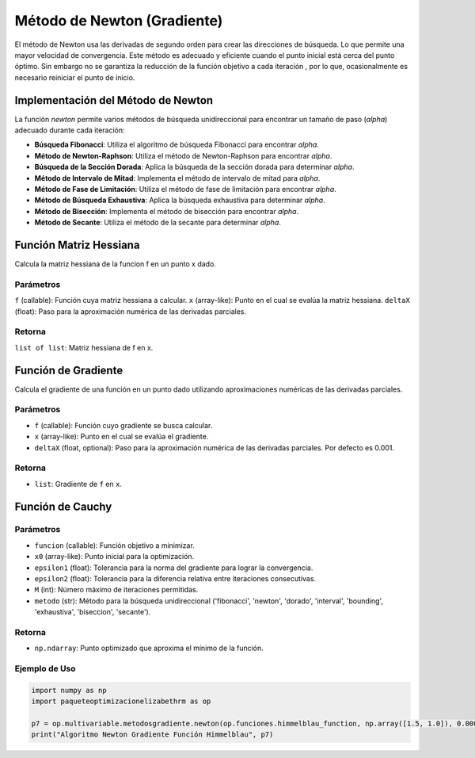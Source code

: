 .. _newton_section:

Método de Newton (Gradiente)
================

El método de Newton usa las derivadas de segundo orden para crear las direcciones de búsqueda. Lo que permite una mayor velocidad de convergencia. Este método es adecuado y eficiente cuando el punto inicial está cerca del punto óptimo. Sin embargo no se garantiza la reducción de la función objetivo a cada iteración , por lo que, ocasionalmente es necesario reiniciar el punto de inicio.

Implementación del Método de Newton
-----------------------------------

La función `newton` permite varios métodos de búsqueda unidireccional para encontrar un tamaño de paso (`alpha`) adecuado durante cada iteración:

- **Búsqueda Fibonacci**: Utiliza el algoritmo de búsqueda Fibonacci para encontrar `alpha`.
- **Método de Newton-Raphson**: Utiliza el método de Newton-Raphson para encontrar `alpha`.
- **Búsqueda de la Sección Dorada**: Aplica la búsqueda de la sección dorada para determinar `alpha`.
- **Método de Intervalo de Mitad**: Implementa el método de intervalo de mitad para `alpha`.
- **Método de Fase de Limitación**: Utiliza el método de fase de limitación para encontrar `alpha`.
- **Método de Búsqueda Exhaustiva**: Aplica la búsqueda exhaustiva para determinar `alpha`.
- **Método de Bisección**: Implementa el método de bisección para encontrar `alpha`.
- **Método de Secante**: Utiliza el método de la secante para determinar `alpha`.

Función Matriz Hessiana
-----------------------

Calcula la matriz hessiana de la funcion f en un punto x dado.

Parámetros
~~~~~~~~~~~

``f`` (callable): Función cuya matriz hessiana a calcular.
``x`` (array-like): Punto en el cual se evalúa la matriz hessiana.
``deltaX`` (float): Paso para la aproximación numérica de las derivadas parciales.

Retorna
~~~~~~~~~~~

``list of list``: Matriz hessiana de f en x.

Función de Gradiente
-----------------------------------

Calcula el gradiente de una función en un punto dado utilizando aproximaciones numéricas de las derivadas parciales.

Parámetros
~~~~~~~~~~~
- ``f`` (callable): Función cuyo gradiente se busca calcular.
- ``x`` (array-like): Punto en el cual se evalúa el gradiente.
- ``deltaX`` (float, optional): Paso para la aproximación numérica de las derivadas parciales. Por defecto es 0.001.

Retorna
~~~~~~~~~~~
- ``list``: Gradiente de ``f`` en ``x``.

Función de Cauchy
-------------------

Parámetros
~~~~~~~~~~~

- ``funcion`` (callable): Función objetivo a minimizar.
- ``x0`` (array-like): Punto inicial para la optimización.
- ``epsilon1`` (float): Tolerancia para la norma del gradiente para lograr la convergencia.
- ``epsilon2`` (float): Tolerancia para la diferencia relativa entre iteraciones consecutivas.
- ``M`` (int): Número máximo de iteraciones permitidas.
- ``metodo`` (str): Método para la búsqueda unidireccional ('fibonacci', 'newton', 'dorado', 'interval', 'bounding', 'exhaustiva', 'biseccion', 'secante').

Retorna
~~~~~~~~~~~

- ``np.ndarray``: Punto optimizado que aproxima el mínimo de la función.

Ejemplo de Uso
~~~~~~~~~~~

.. code-block:: python
    
    import numpy as np
    import paqueteoptimizacionelizabethrm as op 

    p7 = op.multivariable.metodosgradiente.newton(op.funciones.himmelblau_function, np.array([1.5, 1.0]), 0.0001, 0.0001, 100, 'dorado')
    print("Algoritmo Newton Gradiente Función Himmelblau", p7)
